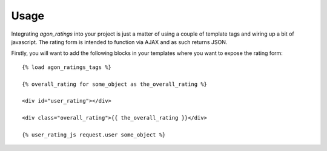 .. _usage:

Usage
=====

Integrating `agon_ratings` into your project is just a matter of using a couple of
template tags and wiring up a bit of javascript. The rating form is intended
to function via AJAX and as such returns JSON.

Firstly, you will want to add the following blocks in your templates where
you want to expose the rating form::

    {% load agon_ratings_tags %}
    
    {% overall_rating for some_object as the_overall_rating %}
    
    <div id="user_rating"></div>
    
    <div class="overall_rating">{{ the_overall_rating }}</div>
    
    {% user_rating_js request.user some_object %}
